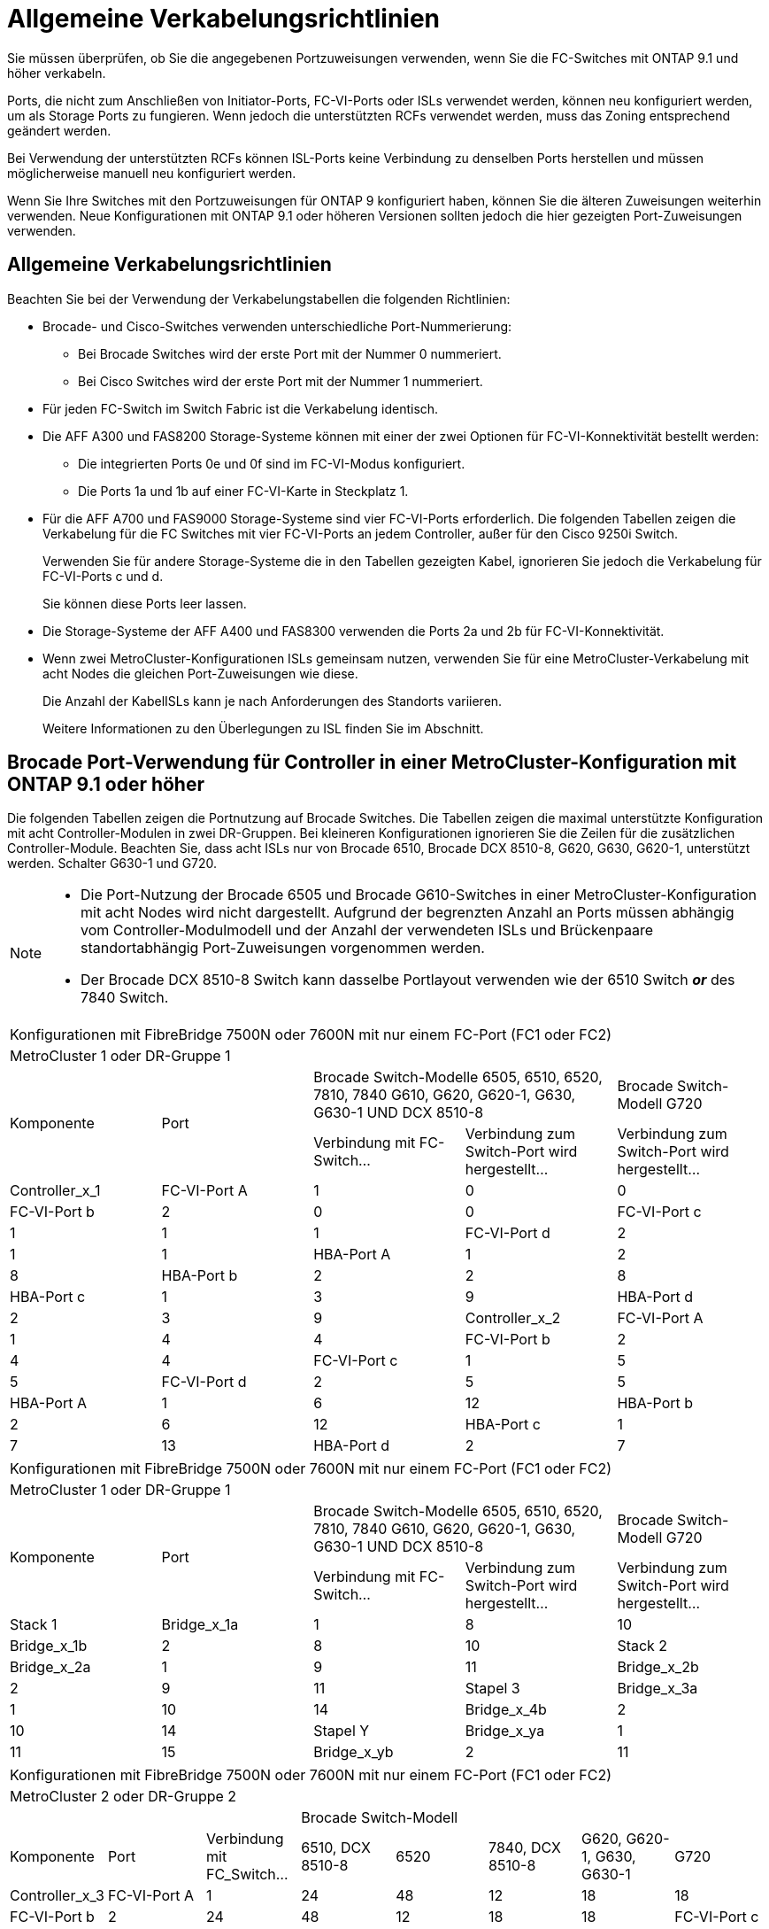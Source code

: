 = Allgemeine Verkabelungsrichtlinien
:allow-uri-read: 


Sie müssen überprüfen, ob Sie die angegebenen Portzuweisungen verwenden, wenn Sie die FC-Switches mit ONTAP 9.1 und höher verkabeln.

Ports, die nicht zum Anschließen von Initiator-Ports, FC-VI-Ports oder ISLs verwendet werden, können neu konfiguriert werden, um als Storage Ports zu fungieren. Wenn jedoch die unterstützten RCFs verwendet werden, muss das Zoning entsprechend geändert werden.

Bei Verwendung der unterstützten RCFs können ISL-Ports keine Verbindung zu denselben Ports herstellen und müssen möglicherweise manuell neu konfiguriert werden.

Wenn Sie Ihre Switches mit den Portzuweisungen für ONTAP 9 konfiguriert haben, können Sie die älteren Zuweisungen weiterhin verwenden. Neue Konfigurationen mit ONTAP 9.1 oder höheren Versionen sollten jedoch die hier gezeigten Port-Zuweisungen verwenden.



== Allgemeine Verkabelungsrichtlinien

Beachten Sie bei der Verwendung der Verkabelungstabellen die folgenden Richtlinien:

* Brocade- und Cisco-Switches verwenden unterschiedliche Port-Nummerierung:
+
** Bei Brocade Switches wird der erste Port mit der Nummer 0 nummeriert.
** Bei Cisco Switches wird der erste Port mit der Nummer 1 nummeriert.


* Für jeden FC-Switch im Switch Fabric ist die Verkabelung identisch.
* Die AFF A300 und FAS8200 Storage-Systeme können mit einer der zwei Optionen für FC-VI-Konnektivität bestellt werden:
+
** Die integrierten Ports 0e und 0f sind im FC-VI-Modus konfiguriert.
** Die Ports 1a und 1b auf einer FC-VI-Karte in Steckplatz 1.


* Für die AFF A700 und FAS9000 Storage-Systeme sind vier FC-VI-Ports erforderlich. Die folgenden Tabellen zeigen die Verkabelung für die FC Switches mit vier FC-VI-Ports an jedem Controller, außer für den Cisco 9250i Switch.
+
Verwenden Sie für andere Storage-Systeme die in den Tabellen gezeigten Kabel, ignorieren Sie jedoch die Verkabelung für FC-VI-Ports c und d.

+
Sie können diese Ports leer lassen.

* Die Storage-Systeme der AFF A400 und FAS8300 verwenden die Ports 2a und 2b für FC-VI-Konnektivität.
* Wenn zwei MetroCluster-Konfigurationen ISLs gemeinsam nutzen, verwenden Sie für eine MetroCluster-Verkabelung mit acht Nodes die gleichen Port-Zuweisungen wie diese.
+
Die Anzahl der KabelISLs kann je nach Anforderungen des Standorts variieren.

+
Weitere Informationen zu den Überlegungen zu ISL finden Sie im Abschnitt.





== Brocade Port-Verwendung für Controller in einer MetroCluster-Konfiguration mit ONTAP 9.1 oder höher

Die folgenden Tabellen zeigen die Portnutzung auf Brocade Switches. Die Tabellen zeigen die maximal unterstützte Konfiguration mit acht Controller-Modulen in zwei DR-Gruppen. Bei kleineren Konfigurationen ignorieren Sie die Zeilen für die zusätzlichen Controller-Module. Beachten Sie, dass acht ISLs nur von Brocade 6510, Brocade DCX 8510-8, G620, G630, G620-1, unterstützt werden. Schalter G630-1 und G720.

[NOTE]
====
* Die Port-Nutzung der Brocade 6505 und Brocade G610-Switches in einer MetroCluster-Konfiguration mit acht Nodes wird nicht dargestellt. Aufgrund der begrenzten Anzahl an Ports müssen abhängig vom Controller-Modulmodell und der Anzahl der verwendeten ISLs und Brückenpaare standortabhängig Port-Zuweisungen vorgenommen werden.
* Der Brocade DCX 8510-8 Switch kann dasselbe Portlayout verwenden wie der 6510 Switch *_or_* des 7840 Switch.


====
|===


5+| Konfigurationen mit FibreBridge 7500N oder 7600N mit nur einem FC-Port (FC1 oder FC2) 


5+| MetroCluster 1 oder DR-Gruppe 1 


.2+| Komponente .2+| Port 2+| Brocade Switch-Modelle 6505, 6510, 6520, 7810, 7840 G610, G620, G620-1, G630, G630-1 UND DCX 8510-8 | Brocade Switch-Modell G720 


| Verbindung mit FC-Switch... | Verbindung zum Switch-Port wird hergestellt... | Verbindung zum Switch-Port wird hergestellt... 


 a| 
Controller_x_1
 a| 
FC-VI-Port A
 a| 
1
 a| 
0
 a| 
0



 a| 
FC-VI-Port b
 a| 
2
 a| 
0
 a| 
0



 a| 
FC-VI-Port c
 a| 
1
 a| 
1
 a| 
1



 a| 
FC-VI-Port d
 a| 
2
 a| 
1
 a| 
1



 a| 
HBA-Port A
 a| 
1
 a| 
2
 a| 
8



 a| 
HBA-Port b
 a| 
2
 a| 
2
 a| 
8



 a| 
HBA-Port c
 a| 
1
 a| 
3
 a| 
9



 a| 
HBA-Port d
 a| 
2
 a| 
3
 a| 
9



 a| 
Controller_x_2
 a| 
FC-VI-Port A
 a| 
1
 a| 
4
 a| 
4



 a| 
FC-VI-Port b
 a| 
2
 a| 
4
 a| 
4



 a| 
FC-VI-Port c
 a| 
1
 a| 
5
 a| 
5



 a| 
FC-VI-Port d
 a| 
2
 a| 
5
 a| 
5



 a| 
HBA-Port A
 a| 
1
 a| 
6
 a| 
12



 a| 
HBA-Port b
 a| 
2
 a| 
6
 a| 
12



 a| 
HBA-Port c
 a| 
1
 a| 
7
 a| 
13



 a| 
HBA-Port d
 a| 
2
 a| 
7
 a| 
13

|===
|===


5+| Konfigurationen mit FibreBridge 7500N oder 7600N mit nur einem FC-Port (FC1 oder FC2) 


5+| MetroCluster 1 oder DR-Gruppe 1 


.2+| Komponente .2+| Port 2+| Brocade Switch-Modelle 6505, 6510, 6520, 7810, 7840 G610, G620, G620-1, G630, G630-1 UND DCX 8510-8 | Brocade Switch-Modell G720 


| Verbindung mit FC-Switch... | Verbindung zum Switch-Port wird hergestellt... | Verbindung zum Switch-Port wird hergestellt... 


 a| 
Stack 1
 a| 
Bridge_x_1a
 a| 
1
 a| 
8
 a| 
10



 a| 
Bridge_x_1b
 a| 
2
 a| 
8
 a| 
10



 a| 
Stack 2
 a| 
Bridge_x_2a
 a| 
1
 a| 
9
 a| 
11



 a| 
Bridge_x_2b
 a| 
2
 a| 
9
 a| 
11



 a| 
Stapel 3
 a| 
Bridge_x_3a
 a| 
1
 a| 
10
 a| 
14



 a| 
Bridge_x_4b
 a| 
2
 a| 
10
 a| 
14



 a| 
Stapel Y
 a| 
Bridge_x_ya
 a| 
1
 a| 
11
 a| 
15



 a| 
Bridge_x_yb
 a| 
2
 a| 
11
 a| 
15



 a| 
[NOTE]
====
* Bei den Switches G620, G630, G620-1 und G630-1 können zusätzliche Brücken an die Anschlüsse 12 - 17, 20 und 21 angeschlossen werden.
* Bei den G610-Switches können weitere Brücken an die Ports 12 - 19 angeschlossen werden.
* Bei den Switches G720 können zusätzliche Brücken an die Anschlüsse 16 - 17, 20 und 21 angeschlossen werden.


====
|===
|===


8+| Konfigurationen mit FibreBridge 7500N oder 7600N mit nur einem FC-Port (FC1 oder FC2) 


8+| MetroCluster 2 oder DR-Gruppe 2 


3+|  5+| Brocade Switch-Modell 


| Komponente | Port | Verbindung mit FC_Switch... | 6510, DCX 8510-8 | 6520 | 7840, DCX 8510-8 | G620, G620-1, G630, G630-1 | G720 


 a| 
Controller_x_3
 a| 
FC-VI-Port A
 a| 
1
 a| 
24
 a| 
48
 a| 
12
 a| 
18
 a| 
18



 a| 
FC-VI-Port b
 a| 
2
 a| 
24
 a| 
48
 a| 
12
 a| 
18
 a| 
18



 a| 
FC-VI-Port c
 a| 
1
 a| 
25
 a| 
49
 a| 
13
 a| 
19
 a| 
19



 a| 
FC-VI-Port d
 a| 
2
 a| 
25
 a| 
49
 a| 
13
 a| 
19
 a| 
19



 a| 
HBA-Port A
 a| 
1
 a| 
26
 a| 
50
 a| 
14
 a| 
24
 a| 
26



 a| 
HBA-Port b
 a| 
2
 a| 
26
 a| 
50
 a| 
14
 a| 
24
 a| 
26



 a| 
HBA-Port c
 a| 
1
 a| 
27
 a| 
51
 a| 
15
 a| 
25
 a| 
27



 a| 
HBA-Port d
 a| 
2
 a| 
27
 a| 
51
 a| 
15
 a| 
25
 a| 
27



 a| 
Controller_x_4
 a| 
FC-VI-Port A
 a| 
1
 a| 
28
 a| 
52
 a| 
16
 a| 
22
 a| 
22



 a| 
FC-VI-Port b
 a| 
2
 a| 
28
 a| 
52
 a| 
16
 a| 
22
 a| 
22



 a| 
FC-VI-Port c
 a| 
1
 a| 
29
 a| 
53
 a| 
17
 a| 
23
 a| 
23



 a| 
FC-VI-Port d
 a| 
2
 a| 
29
 a| 
53
 a| 
17
 a| 
23
 a| 
23



 a| 
HBA-Port A
 a| 
1
 a| 
30
 a| 
54
 a| 
18
 a| 
28
 a| 
30



 a| 
HBA-Port b
 a| 
2
 a| 
30
 a| 
54
 a| 
18
 a| 
28
 a| 
30



 a| 
HBA-Port c
 a| 
1
 a| 
31
 a| 
55
 a| 
19
 a| 
29
 a| 
31



 a| 
HBA-Port d
 a| 
2
 a| 
32
 a| 
55
 a| 
19
 a| 
29
 a| 
31



 a| 
Stack 1
 a| 
Bridge_x_51a
 a| 
1
 a| 
32
 a| 
56
 a| 
20
 a| 
26
 a| 
32



 a| 
Bridge_x_51b
 a| 
2
 a| 
32
 a| 
56
 a| 
20
 a| 
26
 a| 
32



 a| 
Stack 2
 a| 
Bridge_x_52a
 a| 
1
 a| 
33
 a| 
57
 a| 
21
 a| 
27
 a| 
33



 a| 
Bridge_x_52b
 a| 
2
 a| 
33
 a| 
57
 a| 
21
 a| 
27
 a| 
33



 a| 
Stapel 3
 a| 
Bridge_x_53a
 a| 
1
 a| 
34
 a| 
58
 a| 
22
 a| 
30
 a| 
34



 a| 
Bridge_x_54b
 a| 
2
 a| 
34
 a| 
58
 a| 
22
 a| 
30
 a| 
34



 a| 
Stapel Y
 a| 
Bridge_x_ya
 a| 
1
 a| 
35
 a| 
59
 a| 
23
 a| 
31
 a| 
35



 a| 
Bridge_x_yb
 a| 
2
 a| 
35
 a| 
59
 a| 
23
 a| 
31
 a| 
35



 a| 
[NOTE]
====
* Bei den Switches G720 können zusätzliche Brücken an die Ports 36-39 angeschlossen werden.


====
|===
|===


6+| Konfigurationen mit FibreBridge 7500N oder 7600N mit beiden FC-Ports (FC1 und FC2) 


6+| MetroCluster 1 oder DR-Gruppe 1 


2.2+| Komponente .2+| Port 2+| Brocade Switch-Modelle 6505, 6510, 6520, 7810, 7840 G610, G620, G620-1, G630, G630-1, Und DCX 8510-8 | Brocade Switch G720 


| Verbindung mit FC_Switch... | Verbindung zum Switch-Port wird hergestellt... | Verbindung zum Switch-Port wird hergestellt... 


 a| 
Stack 1
 a| 
Bridge_x_1a
 a| 
FC1
 a| 
1
 a| 
8
 a| 
10



 a| 
FC2
 a| 
2
 a| 
8
 a| 
10



 a| 
Bridge_x_1B
 a| 
FC1
 a| 
1
 a| 
9
 a| 
11



 a| 
FC2
 a| 
2
 a| 
9
 a| 
11



 a| 
Stack 2
 a| 
Bridge_x_2a
 a| 
FC1
 a| 
1
 a| 
10
 a| 
14



 a| 
FC2
 a| 
2
 a| 
10
 a| 
14



 a| 
Bridge_x_2B
 a| 
FC1
 a| 
1
 a| 
11
 a| 
15



 a| 
FC2
 a| 
2
 a| 
11
 a| 
15



 a| 
Stapel 3
 a| 
Bridge_x_3a
 a| 
FC1
 a| 
1
 a| 
12*
 a| 
16



 a| 
FC2
 a| 
2
 a| 
12*
 a| 
16



 a| 
Bridge_x_3B
 a| 
FC1
 a| 
1
 a| 
13*
 a| 
17



 a| 
FC2
 a| 
2
 a| 
13*
 a| 
17



 a| 
Stapel Y
 a| 
Bridge_x_ya
 a| 
FC1
 a| 
1
 a| 
14*
 a| 
20



 a| 
FC2
 a| 
2
 a| 
14*
 a| 
20



 a| 
Bridge_x_yb
 a| 
FC1
 a| 
1
 a| 
15*
 a| 
21



 a| 
FC2
 a| 
2
 a| 
15*
 a| 
21



 a| 
#42; Anschlüsse 12 bis 15 sind für die zweite MetroCluster- oder DR-Gruppe auf dem Brocade 7840-Switch reserviert.


NOTE: Zusätzliche Brücken können mit den Ports 16, 17, 20 und 21 bei den Switches G620, G630, G620-1 und G630-1 verkabelt werden.

|===
|===


9+| Konfigurationen mit FibreBridge 7500N oder 7600N mit beiden FC-Ports (FC1 und FC2) 


9+| MetroCluster 2 oder DR-Gruppe 2 


2.2+| Komponente .2+| Port 6+| Brocade Switch-Modell 


| Verbindung mit FC_Switch... | 6510, DCX 8510-8 | 6520 | 7840, DCX 8510-8 | G620, G620-1, G630, G630-1 | G720 


 a| 
Controller_x_3
 a| 
FC-VI-Port A
 a| 
1
 a| 
24
 a| 
48
 a| 
12
 a| 
18
 a| 
18



 a| 
FC-VI-Port b
 a| 
2
 a| 
24
 a| 
48
 a| 
12
 a| 
18
 a| 
18



 a| 
FC-VI-Port c
 a| 
1
 a| 
25
 a| 
49
 a| 
13
 a| 
19
 a| 
19



 a| 
FC-VI-Port d
 a| 
2
 a| 
25
 a| 
49
 a| 
13
 a| 
19
 a| 
19



 a| 
HBA-Port A
 a| 
1
 a| 
26
 a| 
50
 a| 
14
 a| 
24
 a| 
26



 a| 
HBA-Port b
 a| 
2
 a| 
26
 a| 
50
 a| 
14
 a| 
24
 a| 
26



 a| 
HBA-Port c
 a| 
1
 a| 
27
 a| 
51
 a| 
15
 a| 
25
 a| 
27



 a| 
HBA-Port d
 a| 
2
 a| 
27
 a| 
51
 a| 
15
 a| 
25
 a| 
27



 a| 
Controller_x_4
 a| 
FC-VI-Port A
 a| 
1
 a| 
28
 a| 
52
 a| 
16
 a| 
22
 a| 
22



 a| 
FC-VI-Port b
 a| 
2
 a| 
28
 a| 
52
 a| 
16
 a| 
22
 a| 
22



 a| 
FC-VI-Port c
 a| 
1
 a| 
29
 a| 
53
 a| 
17
 a| 
23
 a| 
23



 a| 
FC-VI-Port d
 a| 
2
 a| 
29
 a| 
53
 a| 
17
 a| 
23
 a| 
23



 a| 
HBA-Port A
 a| 
1
 a| 
30
 a| 
54
 a| 
18
 a| 
28
 a| 
30



 a| 
HBA-Port b
 a| 
2
 a| 
30
 a| 
54
 a| 
18
 a| 
28
 a| 
30



 a| 
HBA-Port c
 a| 
1
 a| 
31
 a| 
55
 a| 
19
 a| 
29
 a| 
31



 a| 
HBA-Port d
 a| 
2
 a| 
31
 a| 
55
 a| 
19
 a| 
29
 a| 
31



 a| 
Stack 1
 a| 
Bridge_x_51a
 a| 
FC1
 a| 
1
 a| 
32
 a| 
56
 a| 
20
 a| 
26
 a| 
32



 a| 
FC2
 a| 
2
 a| 
32
 a| 
56
 a| 
20
 a| 
26
 a| 
32



 a| 
Bridge_x_51b
 a| 
FC1
 a| 
1
 a| 
33
 a| 
57
 a| 
21
 a| 
27
 a| 
33



 a| 
FC2
 a| 
2
 a| 
33
 a| 
57
 a| 
21
 a| 
27
 a| 
33



 a| 
Stack 2
 a| 
Bridge_x_52a
 a| 
FC1
 a| 
1
 a| 
34
 a| 
58
 a| 
22
 a| 
30
 a| 
34



 a| 
FC2
 a| 
2
 a| 
34
 a| 
58
 a| 
22
 a| 
30
 a| 
34



 a| 
Bridge_x_52b
 a| 
FC1
 a| 
1
 a| 
35
 a| 
59
 a| 
23
 a| 
31
 a| 
35



 a| 
FC2
 a| 
2
 a| 
35
 a| 
59
 a| 
23
 a| 
31
 a| 
35



 a| 
Stapel 3
 a| 
Bridge_x_53a
 a| 
FC1
 a| 
1
 a| 
36
 a| 
60
 a| 
-
 a| 
32
 a| 
36



 a| 
FC2
 a| 
2
 a| 
36
 a| 
60
 a| 
-
 a| 
32
 a| 
36



 a| 
Bridge_x_53b
 a| 
FC1
 a| 
1
 a| 
37
 a| 
61
 a| 
-
 a| 
33
 a| 
37



 a| 
FC2
 a| 
2
 a| 
37
 a| 
61
 a| 
-
 a| 
33
 a| 
37



 a| 
Stapel Y
 a| 
Bridge_x_5ya
 a| 
FC1
 a| 
1
 a| 
38
 a| 
62
 a| 
-
 a| 
34
 a| 
38



 a| 
FC2
 a| 
2
 a| 
38
 a| 
62
 a| 
-
 a| 
34
 a| 
38



 a| 
Bridge_x_5yb
 a| 
FC1
 a| 
1
 a| 
39
 a| 
63
 a| 
-
 a| 
35
 a| 
39



 a| 
FC2
 a| 
2
 a| 
39
 a| 
63
 a| 
-
 a| 
35
 a| 
39



 a| 

NOTE: Zusätzliche Bridges können mit den Ports 36 bis 39 in den Switches G620, G630, G620-1 und G630-1 verbunden werden.
 a| 

|===


== Verwendung von Brocade Ports für ISLs in einer MetroCluster-Konfiguration mit ONTAP 9.1 oder höher

Die folgende Tabelle zeigt die Verwendung des ISL-Ports für die Brocade-Switches.


NOTE: AFF A700 oder FAS9000 Systeme unterstützen bis zu acht ISLs und verbessern so die Performance. Von den Brocade 6510 und G620 Switches werden acht ISLs unterstützt.

|===


| Switch-Modell | ISL-Port | Switch-Port 


 a| 
Brocade 6520
 a| 
ISL-Port 1
 a| 
23



 a| 
ISL-Port 2
 a| 
47



 a| 
ISL-Port 3
 a| 
71



 a| 
ISL-Port 4
 a| 
95



 a| 
Brocade 6505
 a| 
ISL-Port 1
 a| 
20



 a| 
ISL-Port 2
 a| 
21



 a| 
ISL-Port 3
 a| 
22



 a| 
ISL-Port 4
 a| 
23



 a| 
Brocade 6510 und Brocade DCX 8510-8
 a| 
ISL-Port 1
 a| 
40



 a| 
ISL-Port 2
 a| 
41



 a| 
ISL-Port 3
 a| 
42



 a| 
ISL-Port 4
 a| 
43



 a| 
ISL-Port 5
 a| 
44



 a| 
ISL-Port 6
 a| 
45



 a| 
ISL-Port 7
 a| 
46



 a| 
ISL-Port 8
 a| 
47



 a| 
Brocade 7810
 a| 
ISL-Port 1
 a| 
ge2 (10 Gbit/s)



 a| 
ISL-Port 2
 a| 
ge3 (10 Gbit/s)



 a| 
ISL-Port 3
 a| 
ge4 (10 Gbit/s)



 a| 
ISL-Port 4
 a| 
Ge5 (10 Gbit/s)



 a| 
ISL-Port 5
 a| 
ge6 (10 Gbit/s)



 a| 
ISL-Port 6
 a| 
Ge7 (10 Gbit/s)



 a| 
Brocade 7840

*Hinweis*: Der Brocade 7840 Switch unterstützt entweder zwei 40 Gbps VE-Ports oder bis zu vier 10 Gbps VE-Ports pro Switch zur Erstellung von FCIP ISLs.
 a| 
ISL-Port 1
 a| 
ge0 (40 Gbit/s) oder ge2 (10 Gbit/s)



 a| 
ISL-Port 2
 a| 
ge1 (40 Gbit/s) oder ge3 (10 Gbit/s)



 a| 
ISL-Port 3
 a| 
ge10 (10 Gbit/s)



 a| 
ISL-Port 4
 a| 
Ge11 (10 Gbit/s)



 a| 
Brocade G610
 a| 
ISL-Port 1
 a| 
20



 a| 
ISL-Port 2
 a| 
21



 a| 
ISL-Port 3
 a| 
22



 a| 
ISL-Port 4
 a| 
23



 a| 
BROCADE G620, G620-1, G630, G630-1, G720
 a| 
ISL-Port 1
 a| 
40



 a| 
ISL-Port 2
 a| 
41



 a| 
ISL-Port 3
 a| 
42



 a| 
ISL-Port 4
 a| 
43



 a| 
ISL-Port 5
 a| 
44



 a| 
ISL-Port 6
 a| 
45



 a| 
ISL-Port 7
 a| 
46



 a| 
ISL-Port 8
 a| 
47

|===


== Verwendung von Cisco Ports für Controller in einer MetroCluster-Konfiguration mit ONTAP 9.4 oder höher

In den Tabellen sind die maximal unterstützten Konfigurationen mit acht Controller-Modulen in zwei DR-Gruppen aufgeführt. Bei kleineren Konfigurationen ignorieren Sie die Zeilen für die zusätzlichen Controller-Module.


NOTE: Informationen zu Cisco 9132T finden Sie unter <<cisco_9132t_port,Verwendung des Cisco 9132T-Ports in einer MetroCluster-Konfiguration mit ONTAP 9.4 oder höher>>.

|===


4+| Cisco 9396S 


| Komponente | Port | Schalter 1 | Schalter 2 


 a| 
Controller_x_1
 a| 
FC-VI-Port A
 a| 
1
 a| 
-



 a| 
FC-VI-Port b
 a| 
-
 a| 
1



 a| 
FC-VI-Port c
 a| 
2
 a| 
-



 a| 
FC-VI-Port d
 a| 
-
 a| 
2



 a| 
HBA-Port A
 a| 
3
 a| 
-



 a| 
HBA-Port b
 a| 
-
 a| 
3



 a| 
HBA-Port c
 a| 
4
 a| 
-



 a| 
HBA-Port d
 a| 
-
 a| 
4



 a| 
Controller_x_2
 a| 
FC-VI-Port A
 a| 
5
 a| 
-



 a| 
FC-VI-Port b
 a| 
-
 a| 
5



 a| 
FC-VI-Port c
 a| 
6
 a| 
-



 a| 
FC-VI-Port d
 a| 
-
 a| 
6



 a| 
HBA-Port A
 a| 
7
 a| 
-



 a| 
HBA-Port b
 a| 
-
 a| 
7



 a| 
HBA-Port c
 a| 
8
 a| 



 a| 
HBA-Port d
 a| 
-
 a| 
8



 a| 
Controller_x_3
 a| 
FC-VI-Port A
 a| 
49
 a| 



 a| 
FC-VI-Port b
 a| 
-
 a| 
49



 a| 
FC-VI-Port c
 a| 
50
 a| 
-



 a| 
FC-VI-Port d
 a| 
-
 a| 
50



 a| 
HBA-Port A
 a| 
51
 a| 
-



 a| 
HBA-Port b
 a| 
-
 a| 
51



 a| 
HBA-Port c
 a| 
52
 a| 



 a| 
HBA-Port d
 a| 
-
 a| 
52



 a| 
Controller_x_4
 a| 
FC-VI-Port A
 a| 
53
 a| 
-



 a| 
FC-VI-Port b
 a| 
-
 a| 
53



 a| 
FC-VI-Port c
 a| 
54
 a| 
-



 a| 
FC-VI-Port d
 a| 
-
 a| 
54



 a| 
HBA-Port A
 a| 
55
 a| 
-



 a| 
HBA-Port b
 a| 
-
 a| 
55



 a| 
HBA-Port c
 a| 
56
 a| 
-



 a| 
HBA-Port d
 a| 
-
 a| 
56

|===
|===


4+| Cisco 9148S 


| Komponente | Port | Schalter 1 | Schalter 2 


 a| 
Controller_x_1
 a| 
FC-VI-Port A
 a| 
1
 a| 



 a| 
FC-VI-Port b
 a| 
-
 a| 
1



 a| 
FC-VI-Port c
 a| 
2
 a| 
-



 a| 
FC-VI-Port d
 a| 
-
 a| 
2



 a| 
HBA-Port A
 a| 
3
 a| 
-



 a| 
HBA-Port b
 a| 
-
 a| 
3



 a| 
HBA-Port c
 a| 
4
 a| 
-



 a| 
HBA-Port d
 a| 
-
 a| 
4



 a| 
Controller_x_2
 a| 
FC-VI-Port A
 a| 
5
 a| 
-



 a| 
FC-VI-Port b
 a| 
-
 a| 
5



 a| 
FC-VI-Port c
 a| 
6
 a| 
-



 a| 
FC-VI-Port d
 a| 
-
 a| 
6



 a| 
HBA-Port A
 a| 
7
 a| 
-



 a| 
HBA-Port b
 a| 
-
 a| 
7



 a| 
HBA-Port c
 a| 
8
 a| 
-



 a| 
HBA-Port d
 a| 
-
 a| 
8



 a| 
Controller_x_3
 a| 
FC-VI-Port A
 a| 
25
 a| 



 a| 
FC-VI-Port b
 a| 
-
 a| 
25



 a| 
FC-VI-Port c
 a| 
26
 a| 
-



 a| 
FC-VI-Port d
 a| 
-
 a| 
26



 a| 
HBA-Port A
 a| 
27
 a| 
-



 a| 
HBA-Port b
 a| 
-
 a| 
27



 a| 
HBA-Port c
 a| 
28
 a| 
-



 a| 
HBA-Port d
 a| 
-
 a| 
28



 a| 
Controller_x_4
 a| 
FC-VI-Port A
 a| 
29
 a| 
-



 a| 
FC-VI-Port b
 a| 
-
 a| 
29



 a| 
FC-VI-Port c
 a| 
30
 a| 
-



 a| 
FC-VI-Port d
 a| 
-
 a| 
30



 a| 
HBA-Port A
 a| 
31
 a| 
-



 a| 
HBA-Port b
 a| 
-
 a| 
31



 a| 
HBA-Port c
 a| 
32
 a| 
-



 a| 
HBA-Port d
 a| 
-
 a| 
32

|===

NOTE: In der folgenden Tabelle werden die Systeme mit zwei FC-VI-Ports angezeigt. Die AFF Systeme A700 und FAS9000 verfügen über vier FC-VI-Ports (A, b, c und d). Bei Verwendung eines AFF A700 oder FAS9000 Systems bewegen sich die Port-Zuweisungen an einer Position entlang. FC-VI-Ports c und d beispielsweise zu Switch-Port 2 und HBA-Ports A und b gelangen zu Switch-Port 3.

|===


4+| Cisco 9250i Hinweis: Der Cisco 9250i-Switch wird für MetroCluster-Konfigurationen mit acht Nodes nicht unterstützt. 


| Komponente | Port | Schalter 1 | Schalter 2 


 a| 
Controller_x_1
 a| 
FC-VI-Port A
 a| 
1
 a| 
-



 a| 
FC-VI-Port b
 a| 
-
 a| 
1



 a| 
HBA-Port A
 a| 
2
 a| 
-



 a| 
HBA-Port b
 a| 
-
 a| 
2



 a| 
HBA-Port c
 a| 
3
 a| 
-



 a| 
HBA-Port d
 a| 
-
 a| 
3



 a| 
Controller_x_2
 a| 
FC-VI-Port A
 a| 
4
 a| 
-



 a| 
FC-VI-Port b
 a| 
-
 a| 
4



 a| 
HBA-Port A
 a| 
5
 a| 
-



 a| 
HBA-Port b
 a| 
-
 a| 
5



 a| 
HBA-Port c
 a| 
6
 a| 
-



 a| 
HBA-Port d
 a| 
-
 a| 
6



 a| 
Controller_x_3
 a| 
FC-VI-Port A
 a| 
7
 a| 
-



 a| 
FC-VI-Port b
 a| 
-
 a| 
7



 a| 
HBA-Port A
 a| 
8
 a| 
-



 a| 
HBA-Port b
 a| 
-
 a| 
8



 a| 
HBA-Port c
 a| 
9
 a| 
-



 a| 
HBA-Port d
 a| 
-
 a| 
9



 a| 
Controller_x_4
 a| 
FC-VI-Port A
 a| 
10
 a| 
-



 a| 
FC-VI-Port b
 a| 
-
 a| 
10



 a| 
HBA-Port A
 a| 
11
 a| 
-



 a| 
HBA-Port b
 a| 
-
 a| 
11



 a| 
HBA-Port c
 a| 
13
 a| 
-



 a| 
HBA-Port d
 a| 
-
 a| 
13

|===


== Cisco Port-Einsatz für FC-to-SAS-Bridges in einer MetroCluster-Konfiguration mit ONTAP 9.1 oder höher

|===


4+| Cisco 9396S 


| FibreBridge 7500N oder 7600N mit zwei FC-Ports | Port | Schalter 1 | Schalter 2 


 a| 
Bridge_x_1a
 a| 
FC1
 a| 
9
 a| 
-



 a| 
FC2
 a| 
-
 a| 
9



 a| 
Bridge_x_1b
 a| 
FC1
 a| 
10
 a| 
-



 a| 
FC2
 a| 
-
 a| 
10



 a| 
Bridge_x_2a
 a| 
FC1
 a| 
11
 a| 
-



 a| 
FC2
 a| 
-
 a| 
11



 a| 
Bridge_x_2b
 a| 
FC1
 a| 
12
 a| 
-



 a| 
FC2
 a| 
-
 a| 
12



 a| 
Bridge_x_3a
 a| 
FC1
 a| 
13
 a| 
-



 a| 
FC2
 a| 
-
 a| 
13



 a| 
Bridge_x_3b
 a| 
FC1
 a| 
14
 a| 
-



 a| 
FC2
 a| 
-
 a| 
14



 a| 
Bridge_x_4a
 a| 
FC1
 a| 
15
 a| 
-



 a| 
FC2
 a| 
-
 a| 
15



 a| 
Bridge_x_4b
 a| 
FC1
 a| 
16
 a| 
-



 a| 
FC2
 a| 
-
 a| 
16

|===
Zusätzliche Brücken können mit den Ports 17 bis 40 und 57 bis 88 nach dem gleichen Muster befestigt werden.

|===


4+| Cisco 9148S 


| FibreBridge 7500N oder 7600N mit zwei FC-Ports | Port | Schalter 1 | Schalter 2 


 a| 
Bridge_x_1a
 a| 
FC1
 a| 
9
 a| 
-



 a| 
FC2
 a| 
-
 a| 
9



 a| 
Bridge_x_1b
 a| 
FC1
 a| 
10
 a| 
-



 a| 
FC2
 a| 
-
 a| 
10



 a| 
Bridge_x_2a
 a| 
FC1
 a| 
11
 a| 
-



 a| 
FC2
 a| 
-
 a| 
11



 a| 
Bridge_x_2b
 a| 
FC1
 a| 
12
 a| 
-



 a| 
FC2
 a| 
-
 a| 
12



 a| 
Bridge_x_3a
 a| 
FC1
 a| 
13
 a| 
-



 a| 
FC2
 a| 
-
 a| 
13



 a| 
Bridge_x_3b
 a| 
FC1
 a| 
14
 a| 
-



 a| 
FC2
 a| 
-
 a| 
14



 a| 
Bridge_x_4a
 a| 
FC1
 a| 
15
 a| 
-



 a| 
FC2
 a| 
-
 a| 
15



 a| 
Bridge_x_4b
 a| 
FC1
 a| 
16
 a| 
-



 a| 
FC2
 a| 
-
 a| 
16

|===
Zusätzliche Bridges für eine zweite DR-Gruppe oder eine zweite MetroCluster-Konfiguration können über die Ports 33 bis 40 nach dem gleichen Muster verbunden werden.

|===


4+| Cisco 9250i 


| FibreBridge 7500N oder 7600N mit zwei FC-Ports | Port | Schalter 1 | Schalter 2 


 a| 
Bridge_x_1a
 a| 
FC1
 a| 
14
 a| 
-



 a| 
FC2
 a| 
-
 a| 
14



 a| 
Bridge_x_1b
 a| 
FC1
 a| 
15
 a| 
-



 a| 
FC2
 a| 
-
 a| 
15



 a| 
Bridge_x_2a
 a| 
FC1
 a| 
17
 a| 
-



 a| 
FC2
 a| 
-
 a| 
17



 a| 
Bridge_x_2b
 a| 
FC1
 a| 
18
 a| 
-



 a| 
FC2
 a| 
-
 a| 
18



 a| 
Bridge_x_3a
 a| 
FC1
 a| 
19
 a| 
-



 a| 
FC2
 a| 
-
 a| 
19



 a| 
Bridge_x_3b
 a| 
FC1
 a| 
21
 a| 
-



 a| 
FC2
 a| 
-
 a| 
21



 a| 
Bridge_x_4a
 a| 
FC1
 a| 
22
 a| 
-



 a| 
FC2
 a| 
-
 a| 
22



 a| 
Bridge_x_4b
 a| 
FC1
 a| 
23
 a| 
-



 a| 
FC2
 a| 
-
 a| 
23

|===
Zusätzliche Bridges für eine zweite DR-Gruppe oder eine zweite MetroCluster-Konfiguration können über die Ports 25 bis 48 nach dem gleichen Muster verbunden werden.

Die folgenden Tabellen zeigen die Verwendung von Bridge-Ports bei Verwendung von FibreBridge 7500N- oder 7600N-Bridges mit nur einem FC-Port (FC1 oder FC2). Bei FibreBridge 7500N- oder 7600N-Brücken mit einem FC-Port kann entweder FC1 oder FC2 mit dem als FC1 angegebenen Port verbunden werden. Über die Ports 25-48 können weitere Brücken befestigt werden.

|===


4+| FibreBridge 7500N- oder 7600N-Brücken über einen FC-Port 


.2+| FibreBridge 7500N oder 7600N mit einem FC-Port .2+| Port 2+| Cisco 9396S 


| Schalter 1 | Schalter 2 


 a| 
Bridge_x_1a
 a| 
FC1
 a| 
9
 a| 
-



 a| 
Bridge_x_1b
 a| 
FC1
 a| 
-
 a| 
9



 a| 
Bridge_x_2a
 a| 
FC1
 a| 
10
 a| 
-



 a| 
Bridge_x_2b
 a| 
FC1
 a| 
-
 a| 
10



 a| 
Bridge_x_3a
 a| 
FC1
 a| 
11
 a| 
-



 a| 
Bridge_x_3b
 a| 
FC1
 a| 
-
 a| 
11



 a| 
Bridge_x_4a
 a| 
FC1
 a| 
12
 a| 
-



 a| 
Bridge_x_4b
 a| 
FC1
 a| 
-
 a| 
12



 a| 
Bridge_x_5a
 a| 
FC1
 a| 
13
 a| 
-



 a| 
Bridge_x_5b
 a| 
FC1
 a| 
-
 a| 
13



 a| 
Bridge_x_6a
 a| 
FC1
 a| 
14
 a| 
-



 a| 
Bridge_x_6b
 a| 
FC1
 a| 
-
 a| 
14



 a| 
Bridge_x_7a
 a| 
FC1
 a| 
15
 a| 
-



 a| 
Bridge_x_7b
 a| 
FC1
 a| 
-
 a| 
15



 a| 
Bridge_x_8a
 a| 
FC1
 a| 
16
 a| 
-



 a| 
Bridge_x_8b
 a| 
FC1
 a| 
-
 a| 
16

|===
Zusätzliche Brücken können mit den Ports 17 bis 40 und 57 bis 88 nach dem gleichen Muster befestigt werden.

|===


4+| FibreBridge 7500N- oder 7600N-Brücken über einen FC-Port 


.2+| Brücke .2+| Port 2+| Cisco 9148S 


| Schalter 1 | Schalter 2 


 a| 
Bridge_x_1a
 a| 
FC1
 a| 
9
 a| 
-



 a| 
Bridge_x_1b
 a| 
FC1
 a| 
-
 a| 
9



 a| 
Bridge_x_2a
 a| 
FC1
 a| 
10
 a| 
-



 a| 
Bridge_x_2b
 a| 
FC1
 a| 
-
 a| 
10



 a| 
Bridge_x_3a
 a| 
FC1
 a| 
11
 a| 
-



 a| 
Bridge_x_3b
 a| 
FC1
 a| 
-
 a| 
11



 a| 
Bridge_x_4a
 a| 
FC1
 a| 
12
 a| 
-



 a| 
Bridge_x_4b
 a| 
FC1
 a| 
-
 a| 
12



 a| 
Bridge_x_5a
 a| 
FC1
 a| 
13
 a| 
-



 a| 
Bridge_x_5b
 a| 
FC1
 a| 
-
 a| 
13



 a| 
Bridge_x_6a
 a| 
FC1
 a| 
14
 a| 
-



 a| 
Bridge_x_6b
 a| 
FC1
 a| 
-
 a| 
14



 a| 
Bridge_x_7a
 a| 
FC1
 a| 
15
 a| 
-



 a| 
Bridge_x_7b
 a| 
FC1
 a| 
-
 a| 
15



 a| 
Bridge_x_8a
 a| 
FC1
 a| 
16
 a| 
-



 a| 
Bridge_x_8b
 a| 
FC1
 a| 
-
 a| 
16

|===
Zusätzliche Bridges für eine zweite DR-Gruppe oder eine zweite MetroCluster-Konfiguration können über die Ports 25 bis 48 nach dem gleichen Muster verbunden werden.

|===


4+| Cisco 9250i 


| FibreBridge 7500N oder 7600N mit einem FC-Port | Port | Schalter 1 | Schalter 2 


 a| 
Bridge_x_1a
 a| 
FC1
 a| 
14
 a| 
-



 a| 
Bridge_x_1b
 a| 
FC1
 a| 
-
 a| 
14



 a| 
Bridge_x_2a
 a| 
FC1
 a| 
15
 a| 
-



 a| 
Bridge_x_2b
 a| 
FC1
 a| 
-
 a| 
15



 a| 
Bridge_x_3a
 a| 
FC1
 a| 
17
 a| 
-



 a| 
Bridge_x_3b
 a| 
FC1
 a| 
-
 a| 
17



 a| 
Bridge_x_4a
 a| 
FC1
 a| 
18
 a| 
-



 a| 
Bridge_x_4b
 a| 
FC1
 a| 
-
 a| 
18



 a| 
Bridge_x_5a
 a| 
FC1
 a| 
19
 a| 
-



 a| 
Bridge_x_5b
 a| 
FC1
 a| 
-
 a| 
19



 a| 
Bridge_x_6a
 a| 
FC1
 a| 
21
 a| 
-



 a| 
Bridge_x_6b
 a| 
FC1
 a| 
-
 a| 
21



 a| 
Bridge_x_7a
 a| 
FC1
 a| 
22
 a| 
-



 a| 
Bridge_x_7b
 a| 
FC1
 a| 
-
 a| 
22



 a| 
Bridge_x_8a
 a| 
FC1
 a| 
23
 a| 
-



 a| 
Bridge_x_8b
 a| 
FC1
 a| 
-
 a| 
23

|===
Zusätzliche Brücken können über die Ports 25 bis 48 nach dem gleichen Muster befestigt werden.



== Verwendung von Cisco Ports für ISLs in einer Konfiguration mit acht Nodes in einer MetroCluster Konfiguration mit ONTAP 9.1 oder höher

Die folgende Tabelle zeigt die Verwendung des ISL-Ports. Die Verwendung des ISL-Ports ist bei allen Switches in der Konfiguration identisch.


NOTE: Informationen zu Cisco 9132T finden Sie unter <<cisco_9132t_port_isl,ISL-Port-Verwendung für Cisco 9132T in einer MetroCluster-Konfiguration mit ONTAP 9.1 oder höher>>.

|===


| Switch-Modell | ISL-Port | Switch-Port 


 a| 
Cisco 9396S
 a| 
ISL 1
 a| 
44



 a| 
ISL 2
 a| 
48



 a| 
ISL 3
 a| 
92



 a| 
ISL 4
 a| 
96



 a| 
Cisco 9250i mit 24-Port-Lizenz
 a| 
ISL 1
 a| 
12



 a| 
ISL 2
 a| 
16



 a| 
ISL 3
 a| 
20



 a| 
ISL 4
 a| 
24



 a| 
Cisco 9148S
 a| 
ISL 1
 a| 
20



 a| 
ISL 2
 a| 
24



 a| 
ISL 3
 a| 
44



 a| 
ISL 4
 a| 
48

|===


== Verwendung von Cisco 9132T-Ports in MetroCluster Konfigurationen mit vier und acht Nodes unter ONTAP 9.4 und höher

Die folgenden Tabellen zeigen die Portnutzung auf einem Cisco 9132T-Switch. Die Tabellen zeigen die maximal unterstützten Konfigurationen mit vier und acht Controller-Modulen in zwei DR-Gruppen.


NOTE: Bei Konfigurationen mit acht Nodes müssen Sie das Zoning manuell ausführen, da keine RCFs bereitgestellt werden.

|===


4+| Cisco 9132T mit 1 x LEM 


4+| MetroCluster 1 oder DR-Gruppe 1 


3+|  | Vier Nodes 


| FibreBridge 7500N oder 7600N mit zwei FC-Ports | Port | Verbindung mit FC_Switch... | 9132T (1 x LEM) 


 a| 
Bridge_x_1a
 a| 
FC1
 a| 
1
 a| 
LEM1-13



 a| 
FC2
 a| 
2
 a| 
LEM1-13



 a| 
Bridge_x_1b
 a| 
FC1
 a| 
1
 a| 
LEM1-14



 a| 
FC2
 a| 
2
 a| 
LEM1-14

|===

NOTE: Nur ein (1) Bridge-Stack wird mit 9132T-Switches mit einem LEM-Modul unterstützt.

|===


4+| Cisco 9132T mit 2x LEM und einer MetroCluster- oder DR-Gruppe mit vier Knoten 


4+| MetroCluster 1 oder DR-Gruppe 1 


3+|  | Vier Nodes 


| FibreBridge 7500N oder 7600N mit zwei FC-Ports | Port | Verbindung mit FC_Switch... | 9132T (2 x LEM) 


 a| 
Bridge_x_1a
 a| 
FC1
 a| 
1
 a| 
LEM1-13



 a| 
FC2
 a| 
2
 a| 
LEM1-13



 a| 
Bridge_x_1b
 a| 
FC1
 a| 
1
 a| 
LEM1-14



 a| 
FC2
 a| 
2
 a| 
LEM1-14



 a| 
Bridge_x_2a
 a| 
FC1
 a| 
1
 a| 
LEM1-15



 a| 
FC2
 a| 
2
 a| 
LEM1-15



 a| 
Bridge_x_2b
 a| 
FC1
 a| 
1
 a| 
LEM1-16



 a| 
FC2
 a| 
2
 a| 
LEM1-16



 a| 
Bridge_x_3a
 a| 
FC1
 a| 
1
 a| 
LEM2-1



 a| 
FC2
 a| 
2
 a| 
LEM2-1



 a| 
Bridge_x_3b
 a| 
FC1
 a| 
1
 a| 
LEM2-2



 a| 
FC2
 a| 
2
 a| 
LEM2-2



 a| 
Bridge_x_ya
 a| 
FC1
 a| 
1
 a| 
LEM2-3



 a| 
FC2
 a| 
2
 a| 
LEM2-3



 a| 
Bridge_x_yb
 a| 
FC1
 a| 
1
 a| 
LEM2-4



 a| 
FC2
 a| 
2
 a| 
LEM2-4

|===

NOTE: In Konfigurationen mit vier Knoten können Sie zusätzliche Brücken zu den Ports LEM2-5 bis LEM2-8 in 9132T-Switches mit 2x Lems verkabeln.

|===


4+| Cisco 9132T mit zwei MetroCluster mit vier Nodes oder einem MetroCluster mit acht Nodes mit zwei DR-Gruppen 


4+| MetroCluster 1 oder DR-Gruppe 1 


| FibreBridge 7500N oder 7600N mit zwei FC-Ports | Port | Verbindung mit FC_Switch... | 9132T (2 x LEM) 


 a| 
Bridge_x_1a
 a| 
FC1
 a| 
1
 a| 
LEM1-9



 a| 
FC2
 a| 
2
 a| 
LEM1-9



 a| 
Bridge_x_1b
 a| 
FC1
 a| 
1
 a| 
LEM1-10



 a| 
FC2
 a| 
2
 a| 
LEM1-10



 a| 
Bridge_x_2a
 a| 
FC1
 a| 
1
 a| 
LEM1-11



 a| 
FC2
 a| 
2
 a| 
LEM1-11



 a| 
Bridge_x_2b
 a| 
FC1
 a| 
1
 a| 
LEM1-12



 a| 
FC2
 a| 
2
 a| 
LEM1-12



4+| MetroCluster 2 oder DR-Gruppe 2 


| FibreBridge 7500N oder 7600N mit zwei FC-Ports | Port | Verbindung mit FC_Switch... | 9132T (2 x LEM) 


 a| 
Bridge_x_3a
 a| 
FC1
 a| 
1
 a| 
LEM2-9



 a| 
FC2
 a| 
2
 a| 
LEM2-9



 a| 
Bridge_x_3b
 a| 
FC1
 a| 
1
 a| 
LEM2-10



 a| 
FC2
 a| 
2
 a| 
LEM2-10



 a| 
Bridge_x_ya
 a| 
FC1
 a| 
1
 a| 
LEM2-11



 a| 
FC2
 a| 
2
 a| 
LEM2-11



 a| 
Bridge_x_yb
 a| 
FC1
 a| 
1
 a| 
LEM2-12



 a| 
FC2
 a| 
2
 a| 
LEM2-12

|===

NOTE: In Konfigurationen mit acht Knoten können Sie zusätzliche Brücken zu den Ports LEM2-13 bis LEM2-16 in 9132T-Switches mit 2x Lems verkabeln.



== Verwendung von Cisco 9132T-Ports für ISLs in Konfigurationen mit vier und acht Nodes in einer MetroCluster-Konfiguration mit ONTAP 9.1 oder höher

Die folgende Tabelle zeigt die Verwendung der ISL-Ports für einen Cisco 9132T-Switch.

|===


4+| MetroCluster 1 oder DR-Gruppe 1 


.2+| Port 2+| Vier Nodes | Acht Nodes 


| 9132T (1 x LEM) | 9132T (2 x LEM) | 9132T (2 x LEM) 


| ISL1 | LEM1-15 | LEM2-9 | LEM1-13 


| ISL2 | LEM1-16 | LEM2-10 | LEM1-14 


| ISL3 |  | LEM2-11 | LEM1-15 


| ISL4 |  | LEM2-12 | LEM1-16 


| ISL5 |  | LEM2-13 |  


| ISL6. |  | LEM2-14 |  


| ISL7 |  | LEM2-15 |  


| ISL8 |  | LEM2-16 |  
|===